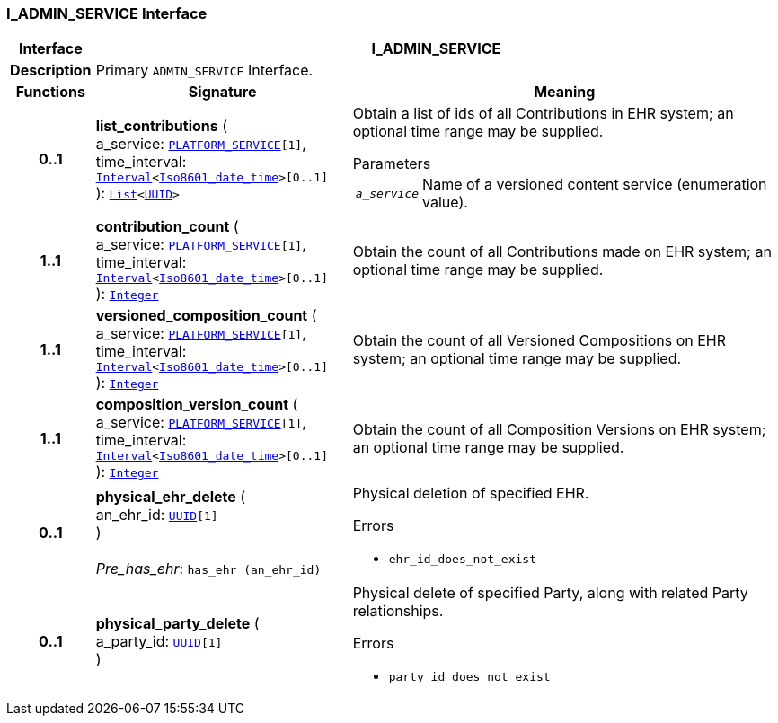 === I_ADMIN_SERVICE Interface

[cols="^1,3,5"]
|===
h|*Interface*
2+^h|*I_ADMIN_SERVICE*

h|*Description*
2+a|Primary `ADMIN_SERVICE` Interface.

h|*Functions*
^h|*Signature*
^h|*Meaning*

h|*0..1*
|*list_contributions* ( +
a_service: `<<_platform_service_enumeration,PLATFORM_SERVICE>>[1]`, +
time_interval: `link:/releases/BASE/{sm_release}/foundation_types.html#_interval_class[Interval^]<link:/releases/BASE/{sm_release}/foundation_types.html#_iso8601_date_time_class[Iso8601_date_time^]>[0..1]` +
): `link:/releases/BASE/{sm_release}/foundation_types.html#_list_class[List^]<link:/releases/BASE/{sm_release}/base_types.html#_uuid_class[UUID^]>`
a|Obtain a list of ids of all Contributions in EHR system; an optional time range may be supplied.

.Parameters +
[horizontal]
`_a_service_`:: Name of a versioned content service (enumeration value).

h|*1..1*
|*contribution_count* ( +
a_service: `<<_platform_service_enumeration,PLATFORM_SERVICE>>[1]`, +
time_interval: `link:/releases/BASE/{sm_release}/foundation_types.html#_interval_class[Interval^]<link:/releases/BASE/{sm_release}/foundation_types.html#_iso8601_date_time_class[Iso8601_date_time^]>[0..1]` +
): `link:/releases/BASE/{sm_release}/foundation_types.html#_integer_class[Integer^]`
a|Obtain the count of all Contributions made on EHR system; an optional time range may be supplied.

h|*1..1*
|*versioned_composition_count* ( +
a_service: `<<_platform_service_enumeration,PLATFORM_SERVICE>>[1]`, +
time_interval: `link:/releases/BASE/{sm_release}/foundation_types.html#_interval_class[Interval^]<link:/releases/BASE/{sm_release}/foundation_types.html#_iso8601_date_time_class[Iso8601_date_time^]>[0..1]` +
): `link:/releases/BASE/{sm_release}/foundation_types.html#_integer_class[Integer^]`
a|Obtain the count of all Versioned Compositions on EHR system; an optional time range may be supplied.

h|*1..1*
|*composition_version_count* ( +
a_service: `<<_platform_service_enumeration,PLATFORM_SERVICE>>[1]`, +
time_interval: `link:/releases/BASE/{sm_release}/foundation_types.html#_interval_class[Interval^]<link:/releases/BASE/{sm_release}/foundation_types.html#_iso8601_date_time_class[Iso8601_date_time^]>[0..1]` +
): `link:/releases/BASE/{sm_release}/foundation_types.html#_integer_class[Integer^]`
a|Obtain the count of all Composition Versions on EHR system; an optional time range may be supplied.

h|*0..1*
|*physical_ehr_delete* ( +
an_ehr_id: `link:/releases/BASE/{sm_release}/base_types.html#_uuid_class[UUID^][1]` +
) +
 +
__Pre_has_ehr__: `has_ehr (an_ehr_id)`
a|Physical deletion of specified EHR.




.Errors
* `ehr_id_does_not_exist`

h|*0..1*
|*physical_party_delete* ( +
a_party_id: `link:/releases/BASE/{sm_release}/base_types.html#_uuid_class[UUID^][1]` +
)
a|Physical delete of specified Party, along with related Party relationships.




.Errors
* `party_id_does_not_exist`
|===
